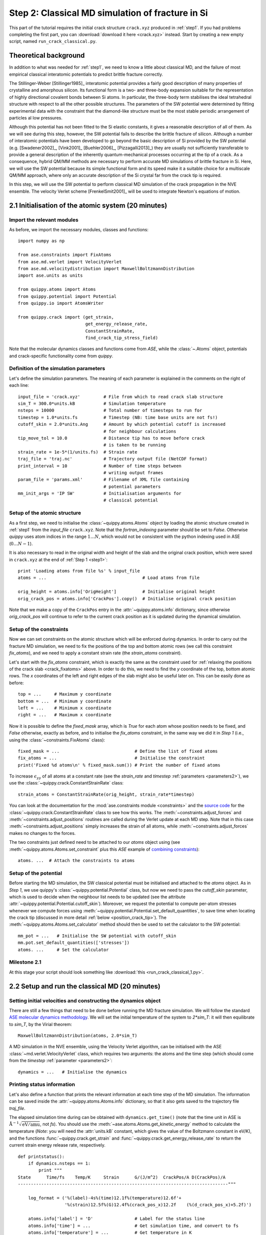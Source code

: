 .. _step2:

Step 2: Classical MD simulation of fracture in Si
=================================================

This part of the tutorial requires the initial crack structure ``crack.xyz``
produced in :ref:`step1`. If you had problems completing the first part, you
can :download:`download it here <crack.xyz>` instead. Start by creating a new
empty script, named ``run_crack_classical.py``.

Theoretical background
----------------------

In addition to what was needed for :ref:`step1`, we need to know a little about
classical MD, and the failure of most empirical classical interatomic potentials
to predict brittle fracture correctly.

The Stillinger-Weber [Stillinger1985]_ interatomic potential provides a fairly good
description of many properties of crystalline and amorphous silicon. Its
functional form is a two- and three-body expansion suitable for the
representation of highly directional covalent bonds between Si atoms. In
particular, the three-body term stabilises the ideal tetrahedral structure with
respect to all the other possible structures. The parameters of the SW potential
were determined by fitting experimental data with the constraint that the
diamond-like structure must be the most stable periodic arrangement of particles
al low pressures. 

Although this potential has not been fitted to the Si elastic constants, it
gives a reasonable description of all of them. As we will see during this step,
however, the SW potential fails to describe the brittle fracture of silicon.
Although a number of interatomic potentials have been developed to go beyond the
basic description of Si provided by the SW potential (e.g. [Swadener2002]_,
[Vink2001]_ [Buehler2006]_, [Pizzagalli2013]_) they are usually not sufficiently
transferable to provide a general description of the inherently
quantum-mechanical processes occurring at the tip of a crack. As a consequence,
hybrid QM/MM methods are necessary to perform accurate MD simulations of brittle
fracture in Si. Here, we will use the SW potential because its simple functional
form and its speed make it a suitable choice for a multiscale QM/MM approach,
where only an accurate description of the Si crystal far from the crack tip is
required.

In this step, we will use the SW potential to perform classical MD simulation of
the crack propagation in the NVE ensemble. The velocity Verlet scheme
[FrenkelSmit2001]_ will be used to integrate Newton's equations of motion.


2.1 Initialisation of the atomic system (20 minutes)
----------------------------------------------------

Import the relevant modules
^^^^^^^^^^^^^^^^^^^^^^^^^^^

As before, we import the necessary modules, classes and functions::

    import numpy as np

    from ase.constraints import FixAtoms
    from ase.md.verlet import VelocityVerlet
    from ase.md.velocitydistribution import MaxwellBoltzmannDistribution
    import ase.units as units

    from quippy.atoms import Atoms
    from quippy.potential import Potential
    from quippy.io import AtomsWriter
    
    from quippy.crack import (get_strain,
                              get_energy_release_rate,
                              ConstantStrainRate,
                              find_crack_tip_stress_field) 

Note that the molecular dynamics classes and functions come from
`ASE`, while the :class:`~.Atoms` object, potentials and
crack-specific functionality come from `quippy`.


Definition of the simulation parameters
^^^^^^^^^^^^^^^^^^^^^^^^^^^^^^^^^^^^^^^

.. _parameters2:

Let's define the simulation parameters. The meaning of each parameter is explained 
in the comments on the right of each line::

    input_file = 'crack.xyz'         # File from which to read crack slab structure
    sim_T = 300.0*units.kB           # Simulation temperature
    nsteps = 10000                   # Total number of timesteps to run for
    timestep = 1.0*units.fs          # Timestep (NB: time base units are not fs!)
    cutoff_skin = 2.0*units.Ang      # Amount by which potential cutoff is increased
                                     # for neighbour calculations
    tip_move_tol = 10.0              # Distance tip has to move before crack 
                                     # is taken to be running
    strain_rate = 1e-5*(1/units.fs)  # Strain rate
    traj_file = 'traj.nc'            # Trajectory output file (NetCDF format)
    print_interval = 10              # Number of time steps between
                                     # writing output frames
    param_file = 'params.xml'        # Filename of XML file containing
                                     # potential parameters
    mm_init_args = 'IP SW'           # Initialisation arguments for
                                     # classical potential

Setup of the atomic structure
^^^^^^^^^^^^^^^^^^^^^^^^^^^^^

As a first step, we need to initialise the
:class:`~quippy.atoms.Atoms` object by loading the atomic structure created
in :ref:`step1` from the `input_file` ``crack.xyz``. Note that the
`fortran_indexing` parameter should be set to `False`. Otherwise `quippy` uses
atom indices in the range :math:`1 \ldots N`, which would not be consistent with
the python indexing used in ASE (:math:`0\ldots N-1`).

It is also necessary to read in the original width and height of the slab and
the original crack position, which were saved in ``crack.xyz`` at the end
of :ref:`Step 1 <step1>`::

    print 'Loading atoms from file %s' % input_file 
    atoms = ...                                     # Load atoms from file
    
    orig_height = atoms.info['OrigHeight']          # Initialise original height
    orig_crack_pos = atoms.info['CrackPos'].copy()  # Initialise original crack position

Note that we make a copy of the ``CrackPos`` entry in the
:attr:`~quippy.atoms.info` dictionary, since otherwise
`orig_crack_pos` will continue to refer to the current crack position
as it is updated during the dynamical simulation.


Setup of the constraints
^^^^^^^^^^^^^^^^^^^^^^^^

Now we can set constraints on the atomic structure which will be
enforced during dynamics. In order to carry out the fracture MD
simulation, we need to fix the positions of the top and bottom atomic
rows (we call this constraint `fix_atoms`), and we need to apply a
constant strain rate (the `strain_atoms` constraint). 

Let's start with the `fix_atoms` constraint, which is exactly the same
as the constraint used for :ref:`relaxing the positions of the crack
slab <crack_fixatoms>` above. In order to do this, we need to find the `y`
coordinate of the top, bottom atomic rows. The `x` coordinates of the
left and right edges of the slab might also be useful later on. This
can be easily done as before::

    top = ...     # Maximum y coordinate
    bottom = ...  # Minimum y coordinate
    left = ...    # Minimum x coordinate
    right = ...   # Maximum x coordinate

Now it is possible to define the `fixed_mask` array, which is `True`
for each atom whose position needs to be fixed, and `False` otherwise,
exactly as before, and to initialise the `fix_atoms` constraint, in
the same way we did it in `Step 1` (i.e., using the
:class:`~constraints.FixAtoms` class)::

    fixed_mask = ...                             # Define the list of fixed atoms 
    fix_atoms = ...                              # Initialise the constraint
    print('Fixed %d atoms\n' % fixed_mask.sum()) # Print the number of fixed atoms

To increase :math:`\epsilon_{yy}` of all atoms at a constant rate (see
the `strain_rate` and `timestep` :ref:`parameters <parameters2>`), we
use the :class:`~quippy.crack.ConstantStrainRate` class::

    strain_atoms = ConstantStrainRate(orig_height, strain_rate*timestep)

You can look at the documentation for the :mod:`ase.constraints module
<constraints>` and the `source code
<_modules/quippy/crack.html#ConstantStrainRate>`_ for the
:class:`~quippy.crack.ConstantStrainRate` class to see how this
works. The :meth:`~constraints.adjust_forces` and
:meth:`~constraints.adjust_positions` routines are called during the
Verlet update at each MD step. Note that in this case
:meth:`~constraints.adjust_positions` simply increases the strain of
all atoms, while :meth:`~constraints.adjust_forces` makes no changes
to the forces.

The two constraints just defined need to be attached to our `atoms` object using
(see :meth:`~quippy.atoms.Atoms.set_constraint` plus this `ASE` example of
`combining constraints
<https://wiki.fysik.dtu.dk/ase/ase/constraints.html#combining-constraints>`_)::

    atoms. ...  # Attach the constraints to atoms


Setup of the potential
^^^^^^^^^^^^^^^^^^^^^^

Before starting the MD simulation, the SW classical potential must be
initialised and attached to the `atoms` object.  As in `Step 1`, we
use quippy's :class:`~quippy.potential.Potential` class, but now we
need to pass the `cutoff_skin` parameter, which is used to decide when
the neighbour list needs to be updated (see the attribute
:attr:`~quippy.potential.Potential.cutoff_skin`). Moreover, we request
the potential to compute per-atom stresses whenever we compute forces
using :meth:`~quippy.potential.Potential.set_default_quantities`, to
save time when locating the crack tip (discussed in more detail
:ref:`below <position_crack_tip>`). The
:meth:`~quippy.atoms.Atoms.set_calculator` method should then be used
to set the calculator to the SW potential::

    mm_pot = ...   # Initialise the SW potential with cutoff_skin
    mm.pot.set_default_quantities(['stresses'])
    atoms. ...     # Set the calculator

Milestone 2.1
^^^^^^^^^^^^^

At this stage your script should look something like :download:`this <run_crack_classical_1.py>`.

2.2 Setup and run the classical MD (20 minutes)
-----------------------------------------------

Setting initial velocities and constructing the dynamics object
^^^^^^^^^^^^^^^^^^^^^^^^^^^^^^^^^^^^^^^^^^^^^^^^^^^^^^^^^^^^^^^

There are still a few things that need to be done before running the
MD fracture simulation. We will follow the standard `ASE molecular
dynamics methodology
<https://wiki.fysik.dtu.dk/ase/tutorials/md/md.html>`_. We will set
the initial temperature of the system to `2*sim_T`: it will then
equilibrate to `sim_T`, by the Virial theorem::

    MaxwellBoltzmannDistribution(atoms, 2.0*sim_T)

A MD simulation in the NVE ensemble, using the Velocity Verlet
algorithm, can be initialised with the ASE
:class:`~md.verlet.VelocityVerlet` class, which requires two
arguments: the atoms and the time step (which should come from the
`timestep` :ref:`parameter <parameters2>`::

    dynamics = ...   # Initialise the dynamics   

Printing status information
^^^^^^^^^^^^^^^^^^^^^^^^^^^

Let's also define a function that prints the relevant information at
each time step of the MD simulation. The information can be saved
inside the :attr:`~quippy.atoms.Atoms.info` dictionary, so that it
also gets saved to the trajectory file `traj_file`.

The elapsed simulation time during can be obtained with
``dynamics.get_time()`` (note that the time unit in ASE is
:math:`\mathrm{\AA}^{-1}\sqrt{\mathrm{eV}/\mathrm{amu}}`, not `fs`). You should
use the :meth:`~ase.atoms.Atoms.get_kinetic_energy` method to calculate the
temperature (*Note*: you will need the :attr:`units.kB` constant, which gives
the value of the Boltzmann constant in eV/K), and the functions
:func:`~quippy.crack.get_strain` and
:func:`~quippy.crack.get_energy_release_rate` to return the current
strain energy release rate, respectively. ::

    def printstatus():
        if dynamics.nsteps == 1:
            print """
    State      Time/fs    Temp/K     Strain      G/(J/m^2)  CrackPos/A D(CrackPos)/A 
    ---------------------------------------------------------------------------------"""
    
        log_format = ('%(label)-4s%(time)12.1f%(temperature)12.6f'+
                      '%(strain)12.5f%(G)12.4f%(crack_pos_x)12.2f    (%(d_crack_pos_x)+5.2f)')
        
        atoms.info['label'] = 'D'                # Label for the status line
        atoms.info['time'] = ...                 # Get simulation time, and convert to fs
        atoms.info['temperature'] = ...          # Get temperature in K
        atoms.info['strain'] = ...               # Get strain
        atoms.info['G'] = ...                    # Get energy release rate, and convert to J/m^2

        crack_pos = ...                          # Find crack tip as in step 1
 	atoms.info['crack_pos_x'] = crack_pos[0]
	atoms.info['d_crack_pos_x'] = crack_pos[0] - orig_crack_pos[0]

        print log_format % atoms.info

This logger can be now attached to the `dynamics`, so that the information is
printed at every time step during the simulations::

    dynamics.attach(printstatus)


Checking if the crack has advanced
^^^^^^^^^^^^^^^^^^^^^^^^^^^^^^^^^^

The same can be done to check during the simulation if the crack has advanced,
and to stop incrementing the strain if it has::

    def check_if_cracked(atoms):
        crack_pos = ...                          # Find crack tip position

        # stop straining if crack has advanced more than tip_move_tol
        if not atoms.info['is_cracked'] and (crack_pos[0] - orig_crack_pos[0]) > tip_move_tol:
            atoms.info['is_cracked'] = True
	    del atoms.constraints[atoms.constraints.index(strain_atoms)]

The `check_if_cracked` function can now be attached to the dynamical
system, requesting an interval of 1 step (i.e. every time) and passing the
`atoms` object along to the function as an extra argument::

    dynamics.attach(check_if_cracked, 1, atoms)

Saving the trajectory
^^^^^^^^^^^^^^^^^^^^^

Finally, we need to initialise the trajectory file `traj_file` and to
save frames to the trajectory every `traj_interval` time steps. This
is done by creating a trajectory object with the
:func:`~quippy.io.AtomsWriter` function, and then attaching this
trajectory to the `dynamics`::

    trajectory = ...    # Initialise the trajectory
    dynamics. ...       # Attach the trajectory with an interval of
                        # traj_interval, passing atoms as an extra argument

We will save the trajectory in :ref:`netcdf` format. This is a binary
file format that is similar with the :ref:`extendedxyz` format we used
earlier, with the advantage of being more efficient for large files.

Running the dynamics
^^^^^^^^^^^^^^^^^^^^

After all this, a single command will run the MD for `nsteps` (see the `ASE
molecular dynamics methodology
<https://wiki.fysik.dtu.dk/ase/tutorials/md/md.html>`_ for more information)::

    dynamics.run(nsteps)

Milestone 2.2
^^^^^^^^^^^^^

If you have problems you can look at the complete version of the
:ref:`run_crack_classical` script. Leave your classical MD simulation
running and move on to the next section of the tutorial.

The first few lines produced by the ``run_crack_classical.py`` script should
look something like this::

  Loading atoms from file crack.xyz
  Fixed 240 atoms


  State      Time/fs    Temp/K     Strain      G/(J/m^2)  CrackPos/A D(CrackPos)/A 
  ---------------------------------------------------------------------------------
  D            1.0  560.097755     0.08427      5.0012      -30.61    (-0.00)
  D            2.0  550.752265     0.08428      5.0024      -30.61    (-0.00)
  D            3.0  535.568949     0.08429      5.0036      -30.61    (-0.00)
  D            4.0  515.074874     0.08430      5.0047      -30.61    (-0.00)
  D            5.0  489.977973     0.08431      5.0059      -30.61    (-0.00)
  D            6.0  461.140488     0.08432      5.0071      -30.61    (-0.00)
  D            7.0  429.546498     0.08433      5.0083      -30.61    (-0.00)
  D            8.0  396.264666     0.08434      5.0095      -30.61    (-0.01)
  D            9.0  362.407525     0.08435      5.0107      -30.61    (-0.01)
  D           10.0  329.088872     0.08436      5.0119      -30.61    (-0.01)

Here we see the current time, temperature, strain, energy release rate `G`, the
`x` coordinate of the crack position, and the change in the crack position since
the beginning of the simulation. In the early stages of the calculation, the
strain and `G` are both increasing, and the temperature is rapidly falling
towards ``sim_T = 300`` as anticipated.

.. _visualisation2:

2.3 Visualisation and Analysis (as time permits)
------------------------------------------------

Start another `ipython` session is a new terminal with plotting
support enabled, using the shell command::

   ipython --pylab

This will allow you to look at the progress of your classical fracture
simulation while it continues to run. All the example code given in
this section should be entered directly at the `ipython` prompt.

The first step is to import everything from `quippy` using the
:mod:`qlab` interactive module, then open your trajectory using the
:func:`~qlab.view` function::

   from qlab import *
   view("traj.nc", fortran_indexing=False)

As we saw :ref:`earlier <latticeconstant>`, this will open an AtomEye viewer
window containing a visual representation of your crack system (as before
``fortran_indexing=False`` is used to number the atoms starting from zero). You
can use the `Insert` and `Delete` keys to move forwards or backwards through the
trajectory, or `Ctrl+Insert` and `Ctrl+Delete` to jump to the first or last
frame -- note that the focus must be on the AtomEye viewer window when you use
any keyboard shortcuts. The current frame number is shown in the title bar of
the window. 

The function :func:`~qlab.gcat` (short for "get current atoms") returns a
reference to the :class:`~.Atoms` object currently being visualised (i.e. to the
current frame from the trajectory file). Similarly, the :func:`~qlab.gcv`
function returns a reference to the entire trajectory currently being viewed as
an :class:`~qlab.AtomsReaderViewer` object. 

You can change the frame increment rate by setting
the :attr:`~atomeye.AtomEyeViewer.delta` attribute of the viewer, e.g. to
advance by ten frames at a time::

   gcv().delta = 10

Or, to jump directly to frame 100::

   gcv().frame = 100

You can repeat the ``view("traj.nc", fortran_indexing=False)``
command as your simulation progresses to reload the file (you can use `Ctrl+R`
in the `ipython` console to search backwards in the session history to save
typing).

.. _stress_analysis:

Stress field analysis
^^^^^^^^^^^^^^^^^^^^^

To compute and display the instantaneous principal per-atom
stress :math:`\sigma_{yy}` as computed by the SW potential for a configuration
near the beginning of your dynamical simulation::

   mm_pot = Potential('IP SW', param_filename='params.xml')
   at = gcat()
   at.set_calculator(mm_pot)
   mm_sigma = at.get_stresses()
   sigma_yy = mm_stress[:,1,1]
   aux_property_coloring(sigma_yy)

The `mm_sigma` array has shape `(len(atoms), 3, 3)`, i.e. it is
made up of a :math:`3 \times 3` stress tensor :math:`\sigma_{ij}` for
each atom. The `sigma_yy` array is the ``[1, 1]`` component of each of
these arrays, i.e. :math:`\sigma_{yy}`. To read off the value of the
stress on a particular atom, `Ctrl+Right Click` on it. As before, this
prints various information in the `ipython` console. The `_show`
property corresponds to the values currently being used to colour the
atoms. You will see that :math:`\sigma_{yy}` is very strongly peaked
near the crack tip. If you prefer to see the values in GPa, you could
do ::

   aux_property_coloring(sigma_yy/units.GPa)

.. image:: sigma_yy.png
   :align: center
   :width: 600

The concept of per-atom stresses is a little arbitrary. The values we
are plotting here were obtained from partitioning the total virial
stress tensor, which is given by

.. math::

   \tau_{ij} = \frac{1}{\Omega} \sum_{k \in \Omega} (-m^{(k)} (u_i^{(k)}-
   \bar{u}_i) (u_j^{(k)}- \bar{u}_j) %\\
    +  \frac{1}{2} \sum_{\ell \in \Omega} ( x_i^{(\ell)} - x_i^{(k)}) f_j^{(k\ell)}
   )

where :math:`k` and :math:`l` are atom indices, :math:`ijk` are Cartesian
indicies, :math:`\Omega` is the cell volume, :math:`m^{(k)}`,
:math:`u^{(k)}`, :math:`x^{(k)}` and `f^{(k)}` are respectively the
mass, velocity, position of atom :math:`k` and :math:`f^{kl}_j` is
the :math:`j`\ th component of the force between atoms :math:`k` and
:math:`l`. The first term is a kinetic contribution which vanishes at
near zero temperature, and it is common to use the second term to
define a per-atom stress tensor.

Note, however, that this requires a definition of the atomic volume. By default
the :meth:`~quippy.potential.Potential.get_stresses` function simply divides the
total cell volume by the number of atoms to get the volume per atom. This is
not a very good approximation for our cell, which contains a lot of empty
vacuum, so the volume per atom comes out much too large, and the stress
components much too small, e.g. the peak stress, which you can print in units of
GPa with::

   print mm_sigma.max()/units.GPa

is around 4 GPa. Values of stress in better agreement with linear
elastic theory can be obtained by assuming all atoms occupy the same
volume as they would in the equilibrium bulk structure::

   mm_pot.set(vol_per_atom=si_bulk.get_volume()/len(si_bulk))
   mm_sigma = at.get_stresses()
   print mm_sigma.max()/units.GPa

gives a value of around 25 GPa. As this is only a simple rescaling,
the unscaled virial stress values are perfectly adequate for locating
the crack tip.

Use values from the `sigma_yy` array to plot the :math:`\sigma_{yy}` virial
stress along the line :math:`y=0` ahead of the crack tip, and verify the stress
obeys the expected :math:`1/\sqrt{r}` divergence near the crack tip, and tends
to a constant value ahead of the crack, due to the thin strip loading. *Hint:*
use a mask to select the relevant atoms, as we did when fixing the edge atoms
above. You can use the matplotlib :func:`~matplotlib.pyplot.plot` function to
produce a plot.

.. _time_avg_stress:

Time-averaged stress field
^^^^^^^^^^^^^^^^^^^^^^^^^^

By now, you should have a few picoseconds of dynamics in your trajectory file.
Reload with ``view("traj.nc")`` to see what is happening. You can jump to the
end with `Ctrl+Delete`, or by typing `last()` into the `ipython` console. Here
is what the instantaneous :math:`\sigma_{yy}` looks like after 5 ps of dynamics:

.. image:: classical-crack-sigma-yy.png
   :align: center
   :width: 600

As you can see, the stress field is rather noisy because of
contributions made by the random thermal motion of atoms. The
:func:`~quippy.crack.find_crack_tip_stress_field` uses an exponential
moving average of the stress field when finding the tip. This average
is stored in the ``avg_sigma`` :attr:`array entry
<~quippy.atoms.Atoms.arrays>` inside the Atoms object, which is saved
with each frame in the trajectory. For techical reasons this is stored
as a reshaped array of shape ``(len(atoms), 9)`` rather than
``(len(atoms), 3, 3)`` array, so you can find the :math:`sigma_{yy}`
components in the 5th column (counting from zero as usual in Python),
i.e. ::

   aux_property_coloring(gcat().arrays['avg_sigma'][:, 4])

You should find that the crack tip is more well defined in the average stress:

.. image:: classical-crack-sigma-yy-average.png
   :align: center
   :width: 600

.. _coordination:

Geometry and coordination analysis
^^^^^^^^^^^^^^^^^^^^^^^^^^^^^^^^^^

Press `k` to colour the atoms by coordination. This is based on the
:attr:`~.Atoms.nneightol` attribute of the Atoms object, which we set
to a value of 1.3 in the ``make_crack.py`` script. This factor acts as
a multipler for the covalent radii of the atomic species, taken from
the :attr:`quippy.periodictable.ElementCovRad` array. You can check
the maximum Si--Si bond-length this corresponds to with::

   print 1.3*2*ElementCovRad[14]

Note that ``14`` is the atomic number of silicon. After the simulation has run
for a little while, you should be able to see both under-coordinated (green) and
over-coordinated (red) atoms near the crack tip.

Here is a typical snapshot at the end of 10 ps of dynamics. Note the
large number of defects, indicating that the fracture surface is not
atomically smooth as we know it it found to be in experiments. In your
simulation you may be able to spot signs of energy dissipation
mechanisms, such as dislocation emission from the crack tip.

.. image:: classical-crack-coordination.png
   :align: center
   :width: 600


.. _render_movie:

Rendering a movie of the simulation
^^^^^^^^^^^^^^^^^^^^^^^^^^^^^^^^^^^

If you would like to make a movie of your simulation, you can use
the :func:`~qlab.render_movie` function. Arrange the AtomEye window so that the
crack is on the left hand side of the window at the beginning of the simulation
and near the right hand side at the end, then run the command::

   render_movie('movie.mp4')

This function renders each frame to a ``.png`` file, before combining the
snapshots with the `ffmpeg <http://www.ffmpeg.org/>`_ tool to make a movie like
this one:

.. raw:: html

    <center>
    <video width="720" height="360"  controls="controls" poster="_movies/classical-111-poster.jpg">
      <source src="_movies/classical-111.out.mp4" type='video/mp4' />
      <source src="_movies/classical-111.out.ogv" type='video/ogg; codecs="theora, vorbis"'' />
      <source src="_movies/classical-111.out.webm" type='video/webm; codecs="vp8.0, vorbis"' />
      <p><b>Your browser does not support HTML5 video.
	<a href="_movies/classical-111.out.mp4">Download</a> the video instead.
      </b></p>
    </video>
    </center>


The example movie above makes the ductile nature of the fracture propagation
much clearer. We see local amorphisation, the formation of
strange *sp*\ :superscript:`2` tendrils, and temporary crack arrest. Comparing
again with the :ref:`experimental TEM images <si_tem_images>` makes it clear
that, as a description of fracture in real silicon, the SW potential falls some
way short.

.. _position_crack_tip:

Position of the crack tip
^^^^^^^^^^^^^^^^^^^^^^^^^

The :func:`~quippy.crack.find_crack_tip_stress_field` function works by
fitting per-atom stresses calculated with the SW potential (the
concept of per-atom stresses will be discussed in more detail below)
in the region near the crack tip to the Irwin solution for a singular
crack tip under Mode I loading, which is of the form

.. math::

   \sigma_{ij}(r, \theta) = \frac{K_I}{2\pi r} f_{ij}(\theta)

where :math:`K_I` is the Mode I stress intensity factor, and the
angular dependence is given by the set of universal functions
:math:`f_{ij}(\theta)`. 

You can verify this by comparing the position detected by
:func:`~quippy.crack.find_crack_tip_stress_field`,  stored in the
`crack_pos` attribute, with the positions of atoms that visually look
to be near the tip --- `Ctrl+Right click` on atoms in the AtomEye
viewer window to print information about them, including their
positions.

Compare the automatically detected crack position (printed as the
`crack_pos_x` parameter when you change frames in the AtomEye viewer,
or available via ``gcat().info['crack_pos_x']``) with what a visual
inspection of the crack system would tell you. Do you think it's
accurate enough to use as the basis for selecting a region around the
crack tip to be treated at the QM level?

.. _plot_G_and_crack_pos_x:

Evolution of energy release rate and crack position
^^^^^^^^^^^^^^^^^^^^^^^^^^^^^^^^^^^^^^^^^^^^^^^^^^^

For :ref:`netcdf` trajectories,
the :attr:`AtomsReaderViewer.reader.netcdf_file`` attribute of the current
viewer object :func:`~qlab.gcv` provides direct access to the underlying NetCDF
file using the Python `netCDF4 module
<http://code.google.com/p/netcdf4-python/>`_::

  traj = gcv()
  dataset = traj.reader.netcdf_file

You can list the variables stored in `dataset` with::

  print dataset.variables.keys()

To plot the energy release rate `G` as a function of simulation time,
you could do::

  plot(dataset.variables['time'], dataset.variables['G'])

You should see that the energy release rate increases at a roughly
constant rate before stopping at constant value when the crack starts
to move (the increase is not linear since is is actually the `strain`
that we increment at a constant rate). 

The following plot shows the evolution of `G` (blue) and of the
position of the crack (red; stored as `crack_pos_x`). Note that a
second vertical axis can be produced with the
:func:`~matplotlib.pyplot.twinx` function.

.. image:: energy-release-rate-crack-position.png
   :align: center
   :width: 600

In this case the crack actually arrests for a while at around :math:`t
= 6` ps. This is another characteristic feature of non-brittle
fracture, indicating that our simulation is failing to match well
with experiment. According to Griffith's criterion, fracture should
initiate at :math:`2\gamma \sim 2.7` J/m\ :superscript:`2`, whereas we
don't see any motion of the crack tip until :math:`G ~ 11` J/m\
:superscript:`2`. How much of this difference do you think is due to
the high strain rate and small system used here, and how much to the
choice of interatomic potential? How would you check this?


.. _plot_temperature:

Temperature and velocity analysis
^^^^^^^^^^^^^^^^^^^^^^^^^^^^^^^^^

Using the method above, plot the evolution of the temperature during
your simulation. Here is another example plot, with the temperature
shown in blue and the crack position in red.

.. image:: temperature-crack-position.png
   :align: center
   :width: 600

You will see that lots of heat is produced once the crack starts to
move, indicating that the system is far from equilibrium. This is
another sign that our system is rather small and our strain rate is
rather high. How could this be addressed? Do you think an NVT
simulation would be more realistic? What problems could adding a
thermostat introduce?

If you have time, you could compare how well the atomic velocities
match the expected Maxwell-Boltzmann distribution of atomic
velocities, given by

.. math::

    f(v)\,\mathrm{d}v = 4 \pi \left( \frac{m}{2 \pi k_B T} \right)^{3/2} v^2 \exp \left[ -\frac{mv^2}{2 k_B T} \right] \mathrm{d}v
 
Here's a Python function which implements this formula::

   def max_bolt(m,T,v):
      "Maxwell-Boltmann distribution of speeds at temperature T for particles of mass m"
      return 4*pi*(m/(2*pi*units.kB*T))**(3.0/2.0)*(v**2)*exp(-m*v**2/(2*units.kB*T))

We can average the atomic speeds in the last 50 frames in our
trajectory and use the speeds data to produce a histogram::

   m = traj[-1].get_masses()[0]      # Mass of a Si atom
   T = traj[-1].info['temperature']  # Temperature at end of simulation
   v = traj.reader.netcdf_file.variables['momenta'][-50:,:,:]/m # Get velocities
   s = sqrt((v**2).sum(axis=2))      # Speeds are magnitude of velocities

   hist(s.reshape(-1), 20, normed=True, alpha=0.5)  # Draw a histogram

   ss = linspace(0., s.max(), 100)  # Compare with Maxwell-Boltzmann distrib
   plot(ss, max_bolt(m,T,ss), lw=2)
   
.. image:: crack-max-bolt-distrib.png
   :align: center
   :width: 600
   
.. _arsf:

Atom-resolved strain tensor
^^^^^^^^^^^^^^^^^^^^^^^^^^^

The virial stress expression above is only valid when averaged over
time and space, so this method of calculating per-atom stresses can
lead to unphysical oscillations [Zimmerman2004]_. One alternative is the
atom-resolved strain tensor, which allows the strain, and hence stress,
fields to be evaluated at the atomistic scale facilitating direct
comparisons with elasticity theory results [Moras2010]_.

A definition of the atom-resolved strain tensor can be obtained for
all the four-fold coordinated atoms in the tetrahedral structure (all
other atoms are assigned zero strain) by comparing the atomic
positions with the unstrained crystal. The neighbours of each atom are
used to define a local set of cubic axes, and the deformations along
each of these axes are combined into a matrix :math:`E` describing the
local deformation:

.. math:: 

  E = \left(\begin{array}{ccc}
  | & | & | \\
  \mathbf{e}_{1} & \mathbf{e}_{2} & \mathbf{e}_{3} \\
  | & | & |
  \end{array}\right)

where, for example :math:`\mathbf{e}_{1}` is the relative deformation
along the first cubic axis.  To compute the local strain of the atom,
we need to separate this deformation into a contribution due to
rotation and one due to strain.  This can be done by finding the polar
decomposition of :math:`E`, by writing :math:`E` in the form :math:`E
= SR` with :math:`R` a pure rotation and :math:`S` a symmetric matrix.

Diagonalising the product :math:`EE^T` allows :math:`R` and :math:`S`
to be calculated. The strain components :math:`\epsilon_{xx}`,
:math:`\epsilon_{yy}`, :math:`\epsilon_{zz}`, :math:`\epsilon_{xy}`,
:math:`\epsilon_{xz}` and :math:`\epsilon_{yz}` can then be calculated
by rotating :math:`S` to align the local cubic axes with the Cartesian
axes:

.. math::

     R^T S R = I + \epsilon = \left(\begin{array}{ccc}
   1 + \epsilon_{xx} & \frac{1}{2}\epsilon_{xy} & \frac{1}{2}\epsilon_{xz} \\
   \frac{1}{2}\epsilon_{xy} & 1 + \epsilon_{yy} & \frac{1}{2}\epsilon_{yz} \\
   \frac{1}{2}\epsilon_{xz} & \frac{1}{2}\epsilon_{yz} & 1 + \epsilon_{zz}
   \end{array}\right).

Finally if we assume linear elasticity applies, the atomistic stress
can be computed simply as :math:`\bm\sigma = C \bm\epsilon` where
:math:`C` is the :math:`6\times6` matrix of elastic constants.

The :class:`~quippy.elasticity.AtomResolvedStressField` implements
this approach. To use it to calculate the stress in your `crack_slab`
Atoms object, you can use the following code::

   arsf = AtomResolvedStressField(bulk=si_bulk)
   crack_slab.set_calculator(arsf)
   ar_stress = crack_slab.get_stresses()

Colour your atoms by the :math:`\sigma_{yy}` component of the
atom-resolved stress field, and compare with the local virial stress
results. Add the atom resolved :math:`\sigma_{yy}` values along
:math:`y = 0` to your plot. Do you notice any significant differences?
Repeat the minimisation of the crack slab with a lower value of
`relax_fmax` (e.g. :math:`1 \times 10^{-3}` eV/A). Do the stress
components computed using the two methods change much?

.. You can also use the :func:`~quippy.crack.plot_stress_fields` function
.. to plot the atom-resolved and Irwin continuum near-tip stress fields,
.. and the residual error between them after fitting.

When you are ready, proceed to :ref:`step3`.

